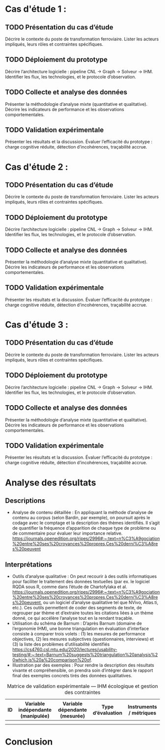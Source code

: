 #+glossary_sources: ~/org/glossary.org
* Cas d'étude 1 :
** TODO Présentation du cas d’étude
   #+SOURCE: 00.02-eduBIM2025.pdf §4 p.10-11
   Décrire le contexte du poste de transformation ferroviaire.  
   Lister les acteurs impliqués, leurs rôles et contraintes spécifiques.

** TODO Déploiement du prototype
   #+SOURCE: main.pdf §6.2 p.80-85
   Décrire l’architecture logicielle : pipeline CNL → Graph → Solveur → IHM.  
   Identifier les flux, les technologies, et le protocole d’observation.

** TODO Collecte et analyse des données
   #+SOURCE: main.pdf §6.4-6.5 p.90-92
   Présenter la méthodologie d’analyse mixte (quantitative et qualitative).  
   Décrire les indicateurs de performance et les observations comportementales.

** TODO Validation expérimentale
   #+SOURCE: main.pdf §7 p.93-95
   Présenter les résultats et la discussion.  
   Évaluer l’efficacité du prototype : charge cognitive réduite, détection d’incohérences, traçabilité accrue.

* Cas d'étude 2 : 
** TODO Présentation du cas d’étude
   #+SOURCE: 00.02-eduBIM2025.pdf §4 p.10-11
   Décrire le contexte du poste de transformation ferroviaire.  
   Lister les acteurs impliqués, leurs rôles et contraintes spécifiques.

** TODO Déploiement du prototype
   #+SOURCE: main.pdf §6.2 p.80-85
   Décrire l’architecture logicielle : pipeline CNL → Graph → Solveur → IHM.  
   Identifier les flux, les technologies, et le protocole d’observation.

** TODO Collecte et analyse des données
   #+SOURCE: main.pdf §6.4-6.5 p.90-92
   Présenter la méthodologie d’analyse mixte (quantitative et qualitative).  
   Décrire les indicateurs de performance et les observations comportementales.

** TODO Validation expérimentale
   #+SOURCE: main.pdf §7 p.93-95
   Présenter les résultats et la discussion.  
   Évaluer l’efficacité du prototype : charge cognitive réduite, détection d’incohérences, traçabilité accrue.

* Cas d'étude 3 : 
** TODO Présentation du cas d’étude
   #+SOURCE: 00.02-eduBIM2025.pdf §4 p.10-11
   Décrire le contexte du poste de transformation ferroviaire.  
   Lister les acteurs impliqués, leurs rôles et contraintes spécifiques.

** TODO Déploiement du prototype
   #+SOURCE: main.pdf §6.2 p.80-85
   Décrire l’architecture logicielle : pipeline CNL → Graph → Solveur → IHM.  
   Identifier les flux, les technologies, et le protocole d’observation.

** TODO Collecte et analyse des données
   #+SOURCE: main.pdf §6.4-6.5 p.90-92
   Présenter la méthodologie d’analyse mixte (quantitative et qualitative).  
   Décrire les indicateurs de performance et les observations comportementales.

** TODO Validation expérimentale
   #+SOURCE: main.pdf §7 p.93-95
   Présenter les résultats et la discussion.  
   Évaluer l’efficacité du prototype : charge cognitive réduite, détection d’incohérences, traçabilité accrue.

* Analyse des résultats
** Descriptions

- Analyse de contenu détaillée : En appliquant la méthode d’analyse de contenu au corpus (selon Bardin, par exemple), on poursuit après le codage avec le comptage et la description des thèmes identifiés. Il s’agit de quantifier la fréquence d’apparition de chaque type de problème ou de commentaire pour évaluer leur importance relative. [[https://journals.openedition.org/ripes/2996#:~:text=n%C3%A9gociation%20entre%20ses%20croyances%20propres,Ces%20derni%C3%A8res%20peuvent]]

** Interprétations

- Outils d’analyse qualitative : On peut recourir à des outils informatiques pour faciliter le traitement des données textuelles (par ex. le logiciel RQDA sous R, comme dans l’étude de Chartofylaka et al. [[https://journals.openedition.org/ripes/2996#:~:text=n%C3%A9gociation%20entre%20ses%20croyances%20propres,Ces%20derni%C3%A8res%20peuvent]], ou un logiciel d’analyse qualitative tel que NVivo, Atlas.ti, etc.). Ces outils permettent de coder des segments de texte, de regrouper par thème et d’extraire toutes les citations liées à un thème donné, ce qui accélère l’analyse tout en la rendant traçable.
- Utilisation du schéma de Barnum : D’après Barnum (domaine de l’ergonomie IHM), une bonne triangulation en évaluation d’interface consiste à comparer trois volets : (1) les mesures de performance objectives, (2) les mesures subjectives (questionnaires, interviews) et (3) la liste des problèmes d’utilisabilité identifiés [[https://cs4760.csl.mtu.edu/2020/lectures/usability-testing/#:~:text=Barnum%20suggests%20triangulation%20analysis%20which,is%20a%20comparison%20of]].
- Illustration par des exemples : Pour rendre la description des résultats vivante et compréhensible, on prendra soin d’intégrer dans le rapport final des exemples concrets tirés des données qualitatives.

#+CAPTION: Matrice de validation expérimentale — IHM écologique et gestion des contraintes
#+NAME: table:analyse-validation
| ID | Variable indépendante (manipulée) | Variable dépendante (mesurée) | Type d’évaluation | Instruments / métriques |
|----+-----------------------------------+-------------------------------+-------------------+-------------------------|
|    |                                   |                               |                   |                         |
|    |                                   |                               |                   |                         |

* Conclusion
